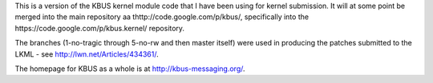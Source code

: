 This is a version of the KBUS kernel module code that I have been using for
kernel submission. It will at some point be merged into the main repository aa
thttp://code.google.com/p/kbus/, specifically into the
https://code.google.com/p/kbus.kernel/ repository.

The branches (1-no-tragic through 5-no-rw and then master itself) were used in
producing the patches submitted to the LKML - see
http://lwn.net/Articles/434361/.

The homepage for KBUS as a whole is at http://kbus-messaging.org/.

.. vim: set filetype=rst tabstop=8 softtabstop=2 shiftwidth=2 expandtab:
